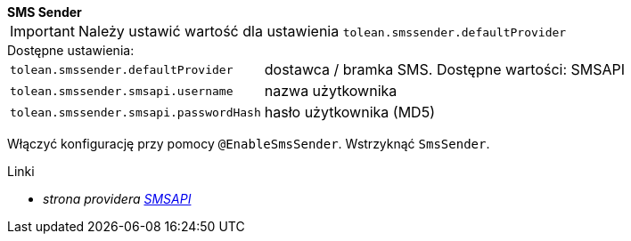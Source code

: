 [sidebar]
*SMS Sender*

IMPORTANT: Należy ustawić wartość dla ustawienia `tolean.smssender.defaultProvider`

.Dostępne ustawienia:
[horizontal]
`tolean.smssender.defaultProvider`:: dostawca / bramka SMS. Dostępne wartości: SMSAPI
`tolean.smssender.smsapi.username`:: nazwa użytkownika
`tolean.smssender.smsapi.passwordHash`:: hasło użytkownika (MD5)

Włączyć konfigurację przy pomocy `@EnableSmsSender`. Wstrzyknąć `SmsSender`.

.Linki
:linkattrs:
* _strona providera https://www.smsapi.pl[SMSAPI, window="_blank"]_